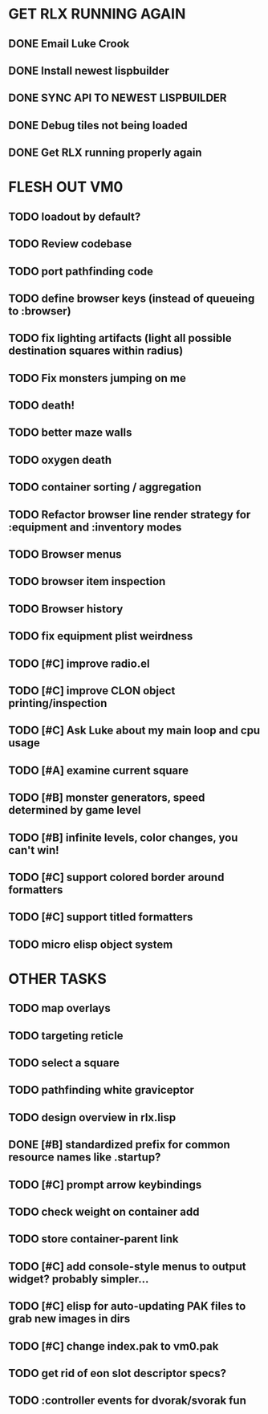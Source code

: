 * GET RLX RUNNING AGAIN

** DONE Email Luke Crook
CLOSED: [2008-11-06 Thu 19:59]
** DONE Install newest lispbuilder
CLOSED: [2008-11-06 Thu 20:08]
** DONE SYNC API TO NEWEST LISPBUILDER
CLOSED: [2008-11-07 Fri 14:53]
** DONE Debug tiles not being loaded
CLOSED: [2008-11-07 Fri 14:53]
** DONE Get RLX running properly again
CLOSED: [2008-11-08 Sat 09:03]

* FLESH OUT VM0

** TODO loadout by default?
** TODO Review codebase
** TODO port pathfinding code
** TODO define browser keys (instead of queueing to :browser)
** TODO fix lighting artifacts (light all possible destination squares within radius)
** TODO Fix monsters jumping on me
** TODO death!
** TODO better maze walls
** TODO oxygen death
** TODO container sorting / aggregation
** TODO Refactor browser line render strategy for :equipment and :inventory modes
** TODO Browser menus
** TODO browser item inspection
** TODO Browser history
** TODO fix equipment plist weirdness
** TODO [#C] improve radio.el
** TODO [#C] improve CLON object printing/inspection
** TODO [#C] Ask Luke about my main loop and cpu usage
** TODO [#A] examine current square
** TODO [#B] monster generators, speed determined by game level
** TODO [#B] infinite levels, color changes, you can't win!
** TODO [#C] support colored border around formatters
** TODO [#C] support titled formatters
** TODO micro elisp object system
* OTHER TASKS
** TODO map overlays 
** TODO targeting reticle
** TODO select a square
** TODO pathfinding white graviceptor 
** TODO design overview in rlx.lisp
** DONE [#B] standardized prefix for common resource names like .startup?
CLOSED: [2008-08-15 Fri 01:34]
** TODO [#C] prompt arrow keybindings
** TODO check weight on container add
** TODO store container-parent link
** TODO [#C] add console-style menus to output widget? probably simpler...
** TODO [#C]  elisp for auto-updating PAK files to grab new images in dirs
** TODO [#C] change index.pak to vm0.pak
** TODO get rid of eon slot descriptor specs?
** TODO :controller events for dvorak/svorak fun
